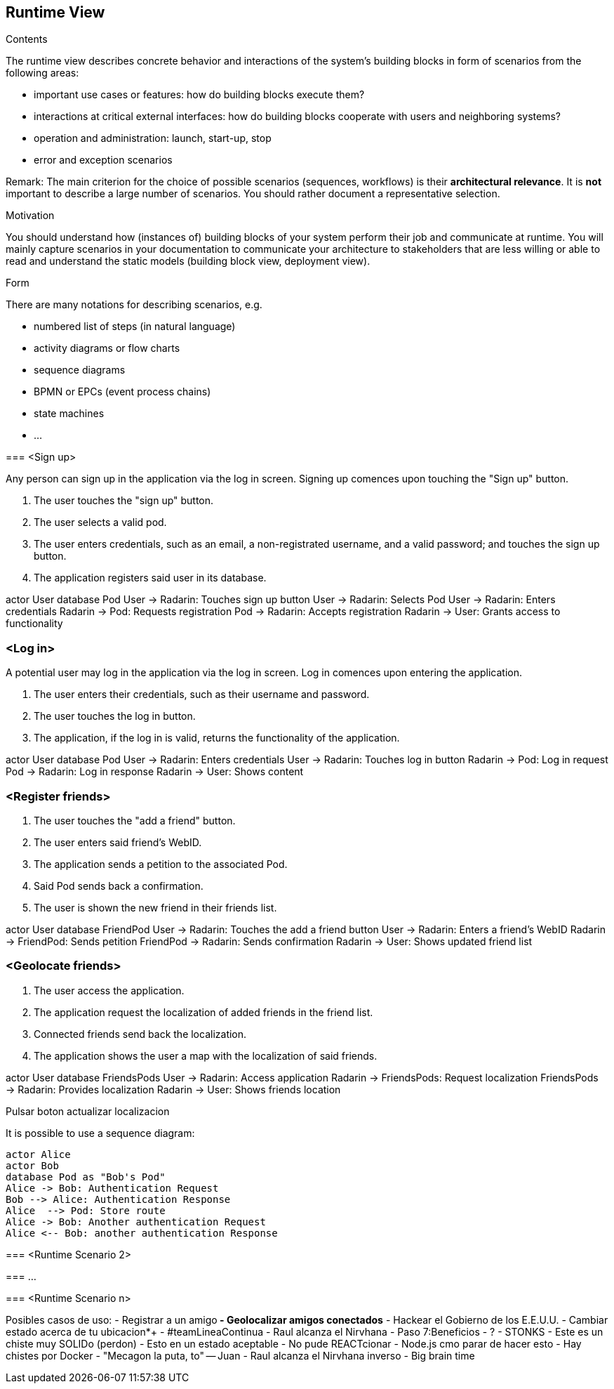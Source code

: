 [[section-runtime-view]]
== Runtime View


[role="arc42help"]
****
.Contents
The runtime view describes concrete behavior and interactions of the system’s building blocks in form of scenarios from the following areas:

* important use cases or features: how do building blocks execute them?
* interactions at critical external interfaces: how do building blocks cooperate with users and neighboring systems?
* operation and administration: launch, start-up, stop
* error and exception scenarios

Remark: The main criterion for the choice of possible scenarios (sequences, workflows) is their *architectural relevance*. It is *not* important to describe a large number of scenarios. You should rather document a representative selection.

.Motivation
You should understand how (instances of) building blocks of your system perform their job and communicate at runtime.
You will mainly capture scenarios in your documentation to communicate your architecture to stakeholders that are less willing or able to read and understand the static models (building block view, deployment view).

.Form
There are many notations for describing scenarios, e.g.

* numbered list of steps (in natural language)
* activity diagrams or flow charts
* sequence diagrams
* BPMN or EPCs (event process chains)
* state machines
* ...

****

****

=== <Sign up>

Any person can sign up in the application via the log in screen. Signing up comences upon touching the "Sign up" button.

1. The user touches the "sign up" button.
2. The user selects a valid pod.
3. The user enters credentials, such as an email, a non-registrated username, and a valid password; and touches the sign up button.
4. The application registers said user in its database.

actor User
database Pod
User -> Radarin: Touches sign up button
User -> Radarin: Selects Pod
User -> Radarin: Enters credentials
Radarin -> Pod: Requests registration
Pod -> Radarin: Accepts registration
Radarin -> User: Grants access to functionality

****

=== <Log in>

A potential user may log in the application via the log in screen. Log in comences upon entering the application.

1. The user enters their credentials, such as their username and password.
2. The user touches the log in button.
3. The application, if the log in is valid, returns the functionality of the application.

actor User
database Pod
User -> Radarin: Enters credentials
User -> Radarin: Touches log in button
Radarin -> Pod: Log in request
Pod -> Radarin: Log in response
Radarin -> User: Shows content

=== <Register friends>

1. The user touches the "add a friend" button.
2. The user enters said friend's WebID.
3. The application sends a petition to the associated Pod.
4. Said Pod sends back a confirmation.
5. The user is shown the new friend in their friends list.

actor User
database FriendPod
User -> Radarin: Touches the add a friend button
User -> Radarin: Enters a friend's WebID
Radarin -> FriendPod: Sends petition
FriendPod -> Radarin: Sends confirmation
Radarin -> User: Shows updated friend list

=== <Geolocate friends>

1. The user access the application.
2. The application request the localization of added friends in the friend list.
3. Connected friends send back the localization.
4. The application shows the user a map with the localization of said friends.

actor User
database FriendsPods
User -> Radarin: Access application
Radarin -> FriendsPods: Request localization
FriendsPods -> Radarin: Provides localization
Radarin -> User: Shows friends location

****
Pulsar boton actualizar localizacion
****

****
It is possible to use a sequence diagram:

[plantuml,"Sequence diagram",png]
----
actor Alice
actor Bob
database Pod as "Bob's Pod"
Alice -> Bob: Authentication Request
Bob --> Alice: Authentication Response
Alice  --> Pod: Store route
Alice -> Bob: Another authentication Request
Alice <-- Bob: another authentication Response
----
=== <Runtime Scenario 2>

=== ...

=== <Runtime Scenario n>

Posibles casos de uso:
 - Registrar a un amigo**
 - Geolocalizar amigos conectados**
 - Hackear el Gobierno de los E.E.U.U.
 - Cambiar estado acerca de tu ubicacion*+
 - #teamLineaContinua
 - Raul alcanza el Nirvhana
 - Paso 7:Beneficios
 - ?
 - STONKS
 - Este es un chiste muy SOLIDo (perdon)
 - Esto en un estado aceptable
 - No pude REACTcionar
 - Node.js cmo parar de hacer esto
 - Hay chistes por Docker
 - "Mecagon la puta, to" -- Juan
 - Raul alcanza el Nirvhana inverso
 - Big brain time

****
